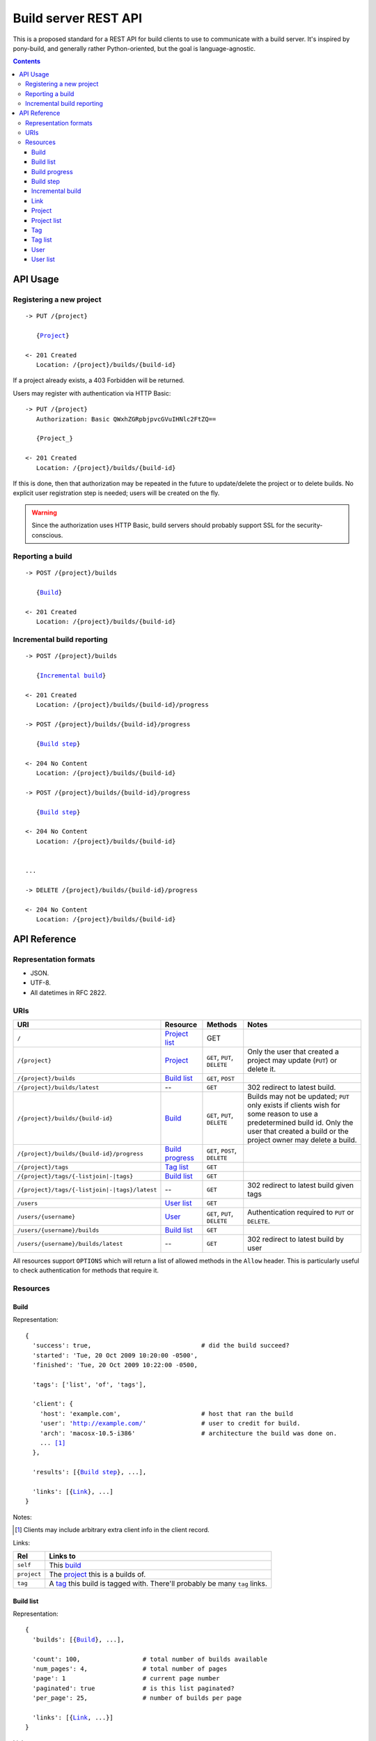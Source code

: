 =====================
Build server REST API 
=====================

This is a proposed standard for a REST API for build clients to use to
communicate with a build server. It's inspired by pony-build, and generally
rather Python-oriented, but the goal is language-agnostic.

.. contents:: Contents

API Usage
=========

Registering a new project
-------------------------

.. parsed-literal::

    -> PUT /{project}
       
       {Project_}
       
    <- 201 Created
       Location: /{project}/builds/{build-id}
       
If a project already exists, a 403 Forbidden will be returned.

Users may register with authentication via HTTP Basic::

    -> PUT /{project}
       Authorization: Basic QWxhZGRpbjpvcGVuIHNlc2FtZQ==
       
       {Project_}
       
    <- 201 Created
       Location: /{project}/builds/{build-id}

If this is done, then that authorization may be repeated in the future to
update/delete the project or to delete builds. No explicit user registration
step is needed; users will be created on the fly.

.. warning::

    Since the authorization uses HTTP Basic, build servers should probably
    support SSL for the security-conscious.
        
Reporting a build
-----------------

.. parsed-literal::

    -> POST /{project}/builds
       
       {Build_}
       
    <- 201 Created
       Location: /{project}/builds/{build-id}

Incremental build reporting
---------------------------

.. parsed-literal::

    -> POST /{project}/builds  
       
       {`Incremental build`_}
    
    <- 201 Created
       Location: /{project}/builds/{build-id}/progress
        
    -> POST /{project}/builds/{build-id}/progress
       
       {`Build step`_}
       
    <- 204 No Content
       Location: /{project}/builds/{build-id}
    
    -> POST /{project}/builds/{build-id}/progress
       
       {`Build step`_}
       
    <- 204 No Content
       Location: /{project}/builds/{build-id}
       
    
    ...
    
    -> DELETE /{project}/builds/{build-id}/progress
    
    <- 204 No Content
       Location: /{project}/builds/{build-id}

API Reference
=============

Representation formats
----------------------

* JSON.
* UTF-8.
* All datetimes in RFC 2822.

URIs
----

==============================================  ==================  ==================  ========================================
URI                                             Resource            Methods             Notes
==============================================  ==================  ==================  ========================================
``/``                                           `Project list`_     GET

``/{project}``                                  Project_            ``GET``, ``PUT``,   Only the user that created a project may
                                                                    ``DELETE``          update (``PUT``) or delete it.
                                                                    
``/{project}/builds``                           `Build list`_       ``GET``, ``POST``

``/{project}/builds/latest``                    --                   ``GET``            302 redirect to latest build.

``/{project}/builds/{build-id}``                Build_              ``GET``, ``PUT``,   Builds may not be updated; ``PUT`` only
                                                                    ``DELETE``          exists if clients wish for some reason
                                                                                        to use a predetermined build id. Only
                                                                                        the user that created a build or the 
                                                                                        project owner may delete a build.
                                                                                        
``/{project}/builds/{build-id}/progress``       `Build progress`_   ``GET``, ``POST``,
                                                                    ``DELETE``

``/{project}/tags``                             `Tag list`_         ``GET``

``/{project}/tags/{-listjoin|-|tags}``          `Build list`_       ``GET``

``/{project}/tags/{-listjoin|-|tags}/latest``   --                  ``GET``             302 redirect to latest build given tags
                                                                                        
``/users``                                      `User list`_        ``GET``

``/users/{username}``                           `User`_             ``GET``, ``PUT``,   Authentication required to ``PUT`` or
                                                                    ``DELETE``          ``DELETE``.

``/users/{username}/builds``                    `Build list`_       ``GET``

``/users/{username}/builds/latest``             --                  ``GET``             302 redirect to latest build by user
==============================================  ==================  ==================  ========================================

All resources support ``OPTIONS`` which will return a list of allowed methods
in the ``Allow`` header. This is particularly useful to check authentication
for methods that require it.

Resources
---------

Build
~~~~~

Representation:

.. parsed-literal::

    {
      'success': true,                              # did the build succeed?
      'started': 'Tue, 20 Oct 2009 10:20:00 -0500',
      'finished': 'Tue, 20 Oct 2009 10:22:00 -0500,
      
      'tags': ['list', 'of', 'tags'],
      
      'client': {
        'host': 'example.com',                      # host that ran the build
        'user': 'http://example.com/'               # user to credit for build.
        'arch': 'macosx-10.5-i386'                  # architecture the build was done on.
        ... [#]_
      },
      
      'results': [{`Build step`_}, ...],
      
      'links': [{Link_}, ...]
    }
    
Notes:
    
.. [#] Clients may include arbitrary extra client info in the client record.

Links:

===========  ======================================================
Rel          Links to                                            
===========  ======================================================
``self``     This `build`_                                  
``project``  The project_ this is a builds of.          
``tag``      A tag_ this build is tagged with. There'll probably be
             many ``tag`` links.
===========  ======================================================

Build list
~~~~~~~~~~

Representation:

.. parsed-literal::

    {
      'builds': [{Build_}, ...],
      
      'count': 100,                 # total number of builds available
      'num_pages': 4,               # total number of pages
      'page': 1                     # current page number
      'paginated': true             # is this list paginated?
      'per_page': 25,               # number of builds per page
      
      'links': [{Link_, ...}]
    }
    
Links:

================  ==========================================================
Rel               Links to                                            
================  ==========================================================
``self``          This `build list`_                                  
``project``       The project_ this is a list of builds for (if applicable).
``user``          The user_ this is a list of builds for (if applicable).
``tag``           The tag_ this is a list of builds for (if applicable).
``latest-build``  URI for the redirect to this project's latest build.
``next``          The next page of builds (if applicable).            
``previous``      The previous page of builds (if applicable).        
``first``         The first page of builds.                           
``last``          The last page of builds.                            
================  ==========================================================

Build progress
~~~~~~~~~~~~~~

Used as an entry point for `incremental build reporting`_

Empty representation -- the existence of the resource indicates an in-progress
build. When the build is done, the resource will return 410 Gone.

Build step
~~~~~~~~~~

Representation:

.. parsed-literal::

    {
      'success': true,                              # did this step succeed?
      'started': 'Tue, 20 Oct 2009 10:20:00 -0500',
      'finished': 'Tue, 20 Oct 2009 10:22:00 -0500,
      'name': 'checkout',                           # human-readable name for the step
      'output': '...'                               # stdout for this step
      'errout': '...'                               # stderr for this step
      ... [#]_
    }
    
Notes:

.. [#] Build steps may include arbitrary extra build info in the record.
\

Incremental build
~~~~~~~~~~~~~~~~~

``POST`` this resource to a `build list`_ to signal the start of an incremental build.

Representation

.. parsed-literal::

    {
      'incremental': true,                          # never false
      'started': 'Tue, 20 Oct 2009 10:20:00 -0500', # when the build started on
                                                    # the client (not when the
                                                    # packet was posted!)
      'client': {
        'host': 'example.com',                      # host that ran the build
        'user': 'username'                          # user to credit for build.
        'arch': 'macosx-10.5-i386'                  # architecture the build was done on.
        ... [#]_
      },
      
      'tags': ['list', 'of', 'tags'],
    }
    
Notes:

.. [#] Clients may include arbitrary extra client info in the client record.

Link
~~~~

Used all over the damn place to knit resources together.

Representation::

    {
        'rel': 'self',                  # identifier for the type of link this is
        'href': 'http://example.com/',  # full URL href
        'allowed_methods': ['GET'],     # list of methods this client can perform on said resource
    }
    

Project
~~~~~~~

Representation:

.. parsed-literal::

    {
      'name': 'Project Name',
      'slug': 'project-slug',
      'owner': 'username',      # the user who created the project, if applicable.
      
      'links': [{Link_}, ...]
    }
    
Links:

================ ====================================================
Rel              Links to                                            
================ ====================================================
``self``         This project_.                                      
``build-list``   This project's `build list`_.                       
``latest-build`` URI for the redirect to this project's latest build.
``tag-list``     This project's `tag list`_.                         
================ ====================================================

Project list
~~~~~~~~~~~~

.. parsed-literal::

    {
      'projects': [{Project_}, ...],
      'links': [{Link_}, ...]
    }

Links:

========  ============
Rel       Links to    
========  ============
``self``  This server.
========  ============
    
Tag
~~~

Tag detail.

.. parsed-literal::

    {
      'tags': ['list', 'of', 'tags'],       # Or just a single ['tag'] if this
                                            # is one tag.      
                                            
      'builds': [{Build_}, ...],
      
      'count': 100,                         # total number of builds w/this tag
      'num_pages': 4,                       # total number of pages
      'page': 1                             # current page number
      'paginated': true                     # is this list paginated?
      'per_page': 25,                       # number of builds per page
      
      'links': [{Link_, ...}]
    }
    
Links:

================  ======================================================
Rel               Links to                                            
================  ======================================================
``self``          This `tag`_ (set)
``project``       The project_ in question.
``latest-build``  URI for the redirect to this project's latest build.
``next``          The next page of builds (if applicable).            
``previous``      The previous page of builds (if applicable).        
``first``         The first page of builds.                           
``last``          The last page of builds.                            
===========  ======================================================

Tag list
~~~~~~~~

Representation:

.. parsed-literal::

    {
      'tags': ['tag1', 'tag2', 'tag3'],
      'links': [{Link_, ...}]
    }
    
Links:

===========  ======================================================
Rel          Links to                                            
===========  ======================================================
``self``     This `tag list`_                                  
``project``  The project_ in question.
``tag``      Each tag_ used by the project gets a link.
===========  ======================================================

User
~~~~

Representation:

.. parsed-literal::

    {
      'username': 'username',
      'links': [{Link_}, ...]
    }

Links:

===========  ======================================================
Rel          Links to                                            
===========  ======================================================
``self``     This `user`_
``builds``   `Build list`_ for this user.
===========  ======================================================


User list
~~~~~~~~~

Representation:

.. parsed-literal::

    {
      'users': [{User_}, ...],
      
      'count': 100,                 # total number of users available
      'num_pages': 4,               # total number of pages
      'page': 1                     # current page number
      'paginated': true             # is this list paginated?
      'per_page': 25,               # number of users per page
      'links': [{Link_, ...}]
    }

Links:

===========  ======================================================
Rel          Links to                                            
===========  ======================================================
``self``     This `user`_
===========  ======================================================

